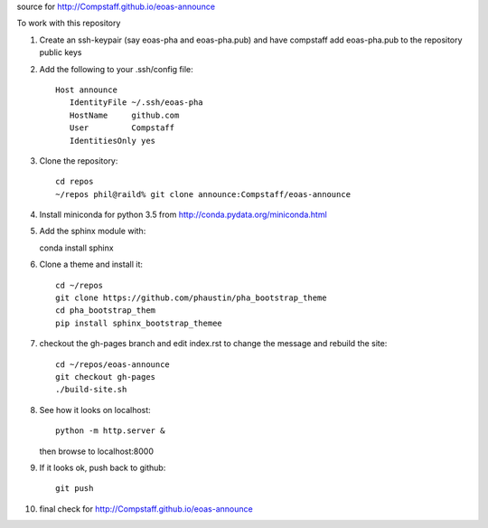 source for http://Compstaff.github.io/eoas-announce

To work with this repository

1) Create an ssh-keypair (say eoas-pha and eoas-pha.pub) and have
   compstaff add eoas-pha.pub to the repository public keys

2) Add the following to your .ssh/config file::
   
     Host announce
        IdentityFile ~/.ssh/eoas-pha
        HostName     github.com
        User         Compstaff
        IdentitiesOnly yes

3) Clone the repository::

     cd repos 
     ~/repos phil@raild% git clone announce:Compstaff/eoas-announce


4) Install miniconda for python 3.5 from http://conda.pydata.org/miniconda.html


5) Add the sphinx module with::

   conda install sphinx

6) Clone a theme and install it::

     cd ~/repos
     git clone https://github.com/phaustin/pha_bootstrap_theme
     cd pha_bootstrap_them
     pip install sphinx_bootstrap_themee


7) checkout the gh-pages branch and
   edit index.rst to change the message and rebuild the site::

     cd ~/repos/eoas-announce
     git checkout gh-pages
     ./build-site.sh
   
8) See how it looks on localhost::

     python -m http.server &

   then browse to localhost:8000


9) If it looks ok, push back to github::

     git push

10) final check for http://Compstaff.github.io/eoas-announce
   




 

   
   
